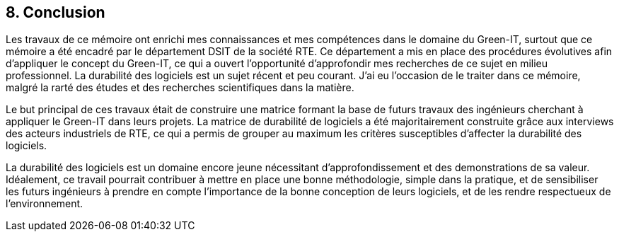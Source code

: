 <<<
== 8. Conclusion 

Les travaux de ce mémoire ont enrichi mes connaissances et mes compétences dans le domaine du Green-IT, surtout que ce mémoire a été encadré par le département DSIT de la société RTE. Ce département a mis en place des procédures évolutives afin d'appliquer le concept du Green-IT, ce qui a ouvert l'opportunité d'approfondir mes recherches de ce sujet en milieu professionnel. La durabilité des logiciels est un sujet récent et peu courant. J’ai eu l’occasion de le traiter dans ce mémoire, malgré la rarté des études et des recherches scientifiques dans la matière. 

Le but principal de ces travaux était de construire une matrice formant la base de futurs travaux des ingénieurs cherchant à appliquer le Green-IT dans leurs projets. La matrice de durabilité de logiciels a été majoritairement construite grâce aux interviews des acteurs industriels de RTE, ce qui a permis de grouper au maximum les critères susceptibles d’affecter la durabilité des logiciels.

La durabilité des logiciels est un domaine encore jeune nécessitant d'approfondissement et des demonstrations de sa valeur. Idéalement, ce travail pourrait contribuer à mettre en place une bonne méthodologie, simple dans la pratique, et de sensibiliser les futurs ingénieurs à prendre en compte l’importance de la bonne conception de leurs logiciels, et de les rendre respectueux de l’environnement. 
